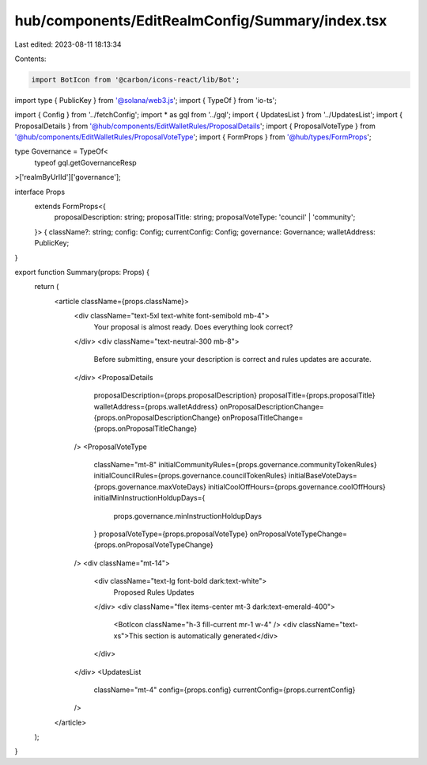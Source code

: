 hub/components/EditRealmConfig/Summary/index.tsx
================================================

Last edited: 2023-08-11 18:13:34

Contents:

.. code-block:: tsx

    import BotIcon from '@carbon/icons-react/lib/Bot';
import type { PublicKey } from '@solana/web3.js';
import { TypeOf } from 'io-ts';

import { Config } from '../fetchConfig';
import * as gql from '../gql';
import { UpdatesList } from '../UpdatesList';
import { ProposalDetails } from '@hub/components/EditWalletRules/ProposalDetails';
import { ProposalVoteType } from '@hub/components/EditWalletRules/ProposalVoteType';
import { FormProps } from '@hub/types/FormProps';

type Governance = TypeOf<
  typeof gql.getGovernanceResp
>['realmByUrlId']['governance'];

interface Props
  extends FormProps<{
    proposalDescription: string;
    proposalTitle: string;
    proposalVoteType: 'council' | 'community';
  }> {
  className?: string;
  config: Config;
  currentConfig: Config;
  governance: Governance;
  walletAddress: PublicKey;
}

export function Summary(props: Props) {
  return (
    <article className={props.className}>
      <div className="text-5xl text-white font-semibold mb-4">
        Your proposal is almost ready. Does everything look correct?
      </div>
      <div className="text-neutral-300 mb-8">
        Before submitting, ensure your description is correct and rules updates
        are accurate.
      </div>
      <ProposalDetails
        proposalDescription={props.proposalDescription}
        proposalTitle={props.proposalTitle}
        walletAddress={props.walletAddress}
        onProposalDescriptionChange={props.onProposalDescriptionChange}
        onProposalTitleChange={props.onProposalTitleChange}
      />
      <ProposalVoteType
        className="mt-8"
        initialCommunityRules={props.governance.communityTokenRules}
        initialCouncilRules={props.governance.councilTokenRules}
        initialBaseVoteDays={props.governance.maxVoteDays}
        initialCoolOffHours={props.governance.coolOffHours}
        initialMinInstructionHoldupDays={
          props.governance.minInstructionHoldupDays
        }
        proposalVoteType={props.proposalVoteType}
        onProposalVoteTypeChange={props.onProposalVoteTypeChange}
      />
      <div className="mt-14">
        <div className="text-lg font-bold dark:text-white">
          Proposed Rules Updates
        </div>
        <div className="flex items-center mt-3 dark:text-emerald-400">
          <BotIcon className="h-3 fill-current mr-1 w-4" />
          <div className="text-xs">This section is automatically generated</div>
        </div>
      </div>
      <UpdatesList
        className="mt-4"
        config={props.config}
        currentConfig={props.currentConfig}
      />
    </article>
  );
}


